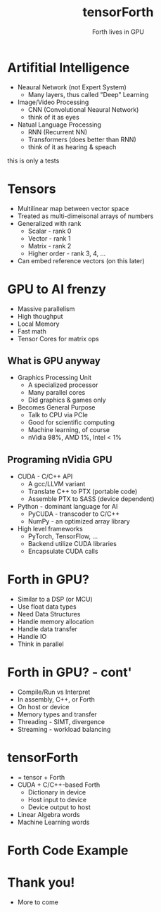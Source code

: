 #+title: tensorForth
#+subtitle: Forth lives in GPU
#+OPTIONS: toc:nil num:nil html-postamble:nil ^:{} reveal_title_slide:nil
#+REVEAL_ROOT: https://cdn.jsdelivr.net/npm/reveal.js
#+REVEAL_THEME: night
#+REVEAL_HLEVEL: 2
#+REVEAL_EXTRA_CSS: ./org-example.css
#+REVEAL_INIT_OPTIONS: slideNumber:"c/t", transition:"none", transitionSpeed:"fast", controlsTutorial:false, minScale:1.0, maxScale:1.5
#+REVEAL_EXTRA_SCRIPT: for(let e of document.getElementsByClassName("figure-number")){e.parentElement.classList.add("fig-caption");}
#+REVEAL_TITLE_SLIDE: <h2 class="title">%t</h2><em>%s</em><br><br>%a<br>%d<br>
#+REVEAL_PLUGINS: highlight notes

* Artifitial Intelligence
#+ATTR_REVEAL: :frag roll-in
+ Neaural Network (not Expert System)
  - Many layers, thus called "Deep" Learning
+ Image/Video Processing
  - CNN (Convolutional Neaural Network)
  - think of it as eyes
+ Natual Language Processing
  - RNN (Recurrent NN)
  - Transformers (does better than RNN)
  - think of it as hearing & speach
#+BEGIN_NOTES
this is only a tests
#+END_NOTES
* Tensors
#+ATTR_REVEAL: :frag roll-in
+ Multilinear map between vector space
+ Treated as multi-dimeisonal arrays of numbers
+ Generalized with rank
  - Scalar - rank 0
  - Vector - rank 1
  - Matrix - rank 2
  - Higher order - rank 3, 4, ...
+ Can embed reference vectors (on this later)
* GPU to AI frenzy
#+ATTR_REVEAL: :frag grow
+ Massive parallelism
+ High thoughput
+ Local Memory
+ Fast math
+ Tensor Cores for matrix ops
** What is GPU anyway
#+ATTR_REVEAL: :frag roll-in
+ Graphics Processing Unit
  - A specialized processor
  - Many parallel cores
  - Did graphics & games only
+ Becomes General Purpose
  - Talk to CPU via PCIe
  - Good for scientific computing
  - Machine learning, of course
  - nVidia 98%, AMD 1%, Intel < 1%
** Programing nVidia GPU
#+ATTR_REVEAL: :frag roll-in
+ CUDA - C/C++ API
  - A gcc/LLVM variant
  - Translate C++ to PTX (portable code)
  - Assemble PTX to SASS (device dependent)
+ Python - dominant language for AI
  - PyCUDA - transcoder to C/C++
  - NumPy - an optimized array library
+ High level frameworks
  - PyTorch, TensorFlow, ...
  - Backend utilize CUDA libraries
  - Encapsulate CUDA calls
* Forth in GPU?
#+ATTR_REVEAL: :frag roll-in
+ Similar to a DSP (or MCU)
+ Use float data types
+ Need Data Structures
+ Handle memory allocation
+ Handle data transfer
+ Handle IO
+ Think in parallel
* Forth in GPU? - cont'
#+ATTR_REVEAL: :frag roll-in
+ Compile/Run vs Interpret
+ In assembly, C++, or Forth
+ On host or device
+ Memory types and transfer
+ Threading - SIMT, divergence
+ Streaming - workload balancing
* tensorForth
#+ATTR_REVEAL: :frag roll-in
+ = tensor + Forth
+ CUDA + C/C++-based Forth
  - Dictionary in device
  - Host input to device
  - Device output to host
+ Linear Algebra words
+ Machine Learning words
* Forth Code Example
* Thank you!
#+ATTR_REVEAL: :frag grow
+ More to come
[[https://raw.githubusercontent.com/chochain/tensorForth/master/docs/img/ten4_l7_loss.png]]


